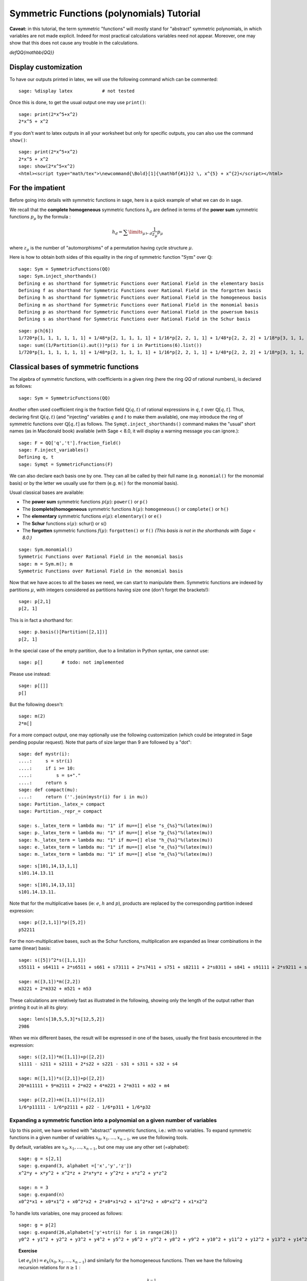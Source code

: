 .. -*- coding: utf-8 -*-
.. _tutorial-symmetric-functions:

Symmetric Functions (polynomials) Tutorial
==========================================

.. MODULEAUTHOR:: 2017 François Bergeron <bergeron.francois@uqam.ca>, Pauline Hubert <hubert.pauline@courrier.uqam.ca> and Mélodie Lapointe <lapointe.melodie@courrier.uqam.ca>; 2012 Mike Zabrocki <mike.zabrocki@gmail.com>; 2009-2012 Nicolas M. Thiery <nthiery at users.sf.net>; 2012 Anne Schilling <anne at math.ucdavis.edu>; 2009-2012 Jason Bandlow <jbandlow@gmail.com>; 2007 Mike Hansen <mhansen@gmail.com>

.. linkall

.. TODO:: Write a short "About this tutorial" section

.. TODO:: explain the following later?

**Caveat:** in this tutorial, the term symmetric "functions" will
mostly stand for "abstract" symmetric polynomials, in which variables
are not made explicit. Indeed for most practical calculations
variables need not appear. Moreover, one may show that this does not
cause any trouble in the calculations.

`\def\QQ{\mathbb{QQ}}`

Display customization
---------------------

.. TODO::

    Maybe we want to move this someone later, possibly together with
    the repr customization tweaks?

To have our outputs printed in latex, we will use the following command which can be commented::

    sage: %display latex           # not tested

Once this is done, to get the usual output one may use ``print()``::

    sage: print(2*x^5+x^2)
    2*x^5 + x^2

If you don't want to latex outputs in all your worksheet but only for specific outputs, you can also use the command ``show()``::

    sage: print(2*x^5+x^2)
    2*x^5 + x^2
    sage: show(2*x^5+x^2)
    <html><script type="math/tex">\newcommand{\Bold}[1]{\mathbf{#1}}2 \, x^{5} + x^{2}</script></html>

For the impatient
-----------------

Before going into details with symmetric functions in sage, here is a quick example of what we can do in sage.

We recall that the **complete homogeneous** symmetric functions :math:`h_d` are defined in terms of the **power sum** symmetric functions :math:`p_{\mu}` by the formula :

.. MATH:: h_d = \sum \limits_{\mu \vdash d} \dfrac{1}{z_{\mu}} p_{\mu}

where :math:`z_\mu` is the number of "automorphisms" of a permutation having cycle structure :math:`\mu`.

Here is how to obtain both sides of this equality in the ring of symmetric function ":math:`\mathrm{Sym}`" over :math:`\mathbb{Q}`::

    sage: Sym = SymmetricFunctions(QQ)
    sage: Sym.inject_shorthands()
    Defining e as shorthand for Symmetric Functions over Rational Field in the elementary basis
    Defining f as shorthand for Symmetric Functions over Rational Field in the forgotten basis
    Defining h as shorthand for Symmetric Functions over Rational Field in the homogeneous basis
    Defining m as shorthand for Symmetric Functions over Rational Field in the monomial basis
    Defining p as shorthand for Symmetric Functions over Rational Field in the powersum basis
    Defining s as shorthand for Symmetric Functions over Rational Field in the Schur basis

::

    sage: p(h[6])
    1/720*p[1, 1, 1, 1, 1, 1] + 1/48*p[2, 1, 1, 1, 1] + 1/16*p[2, 2, 1, 1] + 1/48*p[2, 2, 2] + 1/18*p[3, 1, 1, 1] + 1/6*p[3, 2, 1] + 1/18*p[3, 3] + 1/8*p[4, 1, 1] + 1/8*p[4, 2] + 1/5*p[5, 1] + 1/6*p[6]
    sage: sum((1/Partition(i).aut())*p(i) for i in Partitions(6).list())
    1/720*p[1, 1, 1, 1, 1, 1] + 1/48*p[2, 1, 1, 1, 1] + 1/16*p[2, 2, 1, 1] + 1/48*p[2, 2, 2] + 1/18*p[3, 1, 1, 1] + 1/6*p[3, 2, 1] + 1/18*p[3, 3] + 1/8*p[4, 1, 1] + 1/8*p[4, 2] + 1/5*p[5, 1] + 1/6*p[6]


Classical bases of symmetric functions
--------------------------------------

The algebra of symmetric functions, with coefficients in a given ring
(here the ring `\QQ` of rational numbers), is declared as follows::

    sage: Sym = SymmetricFunctions(QQ)

Another often used coefficient ring is the fraction field :math:`\mathbb{Q}(q,t)` of rational expressions in :math:`q`, :math:`t` over :math:`\mathbb{Q}[q,t]`. Thus, declaring first :math:`\mathbb{Q}(q,t)` (and "injecting" variables :math:`q` and :math:`t` to make them available), one may introduce the ring of symmetric functions over :math:`\mathbb{Q}[q,t]` as follows. The ``Symqt.inject_shorthands()`` command makes the "usual" short names (as in Macdonald book) available (with Sage < 8.0, it will display a warning message you can ignore.)::

    sage: F = QQ['q','t'].fraction_field()
    sage: F.inject_variables()
    Defining q, t
    sage: Symqt = SymmetricFunctions(F)

We can also declare each basis one by one. They can all be called by their full name (e.g. ``monomial()`` for the monomial basis) or by the letter we usually use for them (e.g. ``m()`` for the monomial basis).

Usual classical bases are available:

- The **power sum** symmetric functions :math:`p(\mu)`: ``power()`` or ``p()``
- The **(complete)homogeneous** symmetric functions :math:`h(\mu)`: ``homogeneous()`` or ``complete()`` or ``h()``
- The **elementary** symmetric functions :math:`e(\mu)`: ``elementary()`` or ``e()``
- The **Schur** functions :math:`s(\mu)`: schur() or s()
- The **forgotten** symmetric functions :math:`f(\mu)`: ``forgotten()`` or ``f()`` *(This basis is not in the shorthands with Sage < 8.0.)*

::

    sage: Sym.monomial()
    Symmetric Functions over Rational Field in the monomial basis
    sage: m = Sym.m(); m
    Symmetric Functions over Rational Field in the monomial basis

Now that we have acces to all the bases we need, we can start to manipulate them.
Symmetric functions are indexed by partitions :math:`\mu`, with integers considered as partitions having size one (don't forget the brackets!)::

    sage: p[2,1]
    p[2, 1]

This is in fact a shorthand for::

    sage: p.basis()[Partition([2,1])]
    p[2, 1]

In the special case of the empty partition, due to a limitation in
Python syntax, one cannot use::

        sage: p[]       # todo: not implemented

Please use instead::

        sage: p[[]]
        p[]

But the following doesn't::

    sage: m(2)
    2*m[]

For a more compact output, one may optionally use the following
customization (which could be integrated in Sage pending popular
request). Note that parts of size larger than 9 are followed by a
"dot"::

    sage: def mystr(i):
    ....:     s = str(i)
    ....:     if i >= 10:
    ....:         s = s+"."
    ....:     return s
    sage: def compact(mu):
    ....:     return (''.join(mystr(i) for i in mu))
    sage: Partition._latex_= compact
    sage: Partition._repr_= compact

    sage: s._latex_term = lambda mu: "1" if mu==[] else "s_{%s}"%(latex(mu))
    sage: p._latex_term = lambda mu: "1" if mu==[] else "p_{%s}"%(latex(mu))
    sage: h._latex_term = lambda mu: "1" if mu==[] else "h_{%s}"%(latex(mu))
    sage: e._latex_term = lambda mu: "1" if mu==[] else "e_{%s}"%(latex(mu))
    sage: m._latex_term = lambda mu: "1" if mu==[] else "m_{%s}"%(latex(mu))

::

    sage: s[101,14,13,1,1]
    s101.14.13.11

::

    sage: s[101,14,13,11]
    s101.14.13.11.


Note that for the multiplicative bases (ie: :math:`e`, :math:`h` and :math:`p`), products are replaced by the corresponding partition indexed expression::

    sage: p([2,1,1])*p([5,2])
    p52211

For the non-multiplicative bases, such as the Schur functions, multiplication are expanded as linear combinations in the same (linear) basis::

    sage: s([5])^2*s([1,1,1])
    s55111 + s64111 + 2*s6511 + s661 + s73111 + 2*s7411 + s751 + s82111 + 2*s8311 + s841 + s91111 + 2*s9211 + s931 + 2*s10.111 + s10.21 + s11.11

    sage: m([3,1])*m([2,2])
    m3221 + 2*m332 + m521 + m53

These calculations are relatively fast as illustrated in the following, showing only the length of the output rather than printing it out in all its glory::

    sage: len(s[10,5,5,3]*s[12,5,2])
    2986

When we mix different bases, the result will be expressed in one of
the bases, usually the first basis encountered in the expression::

    sage: s([2,1])*m([1,1])+p([2,2])
    s1111 - s211 + s2111 + 2*s22 + s221 - s31 + s311 + s32 + s4

    sage: m([1,1])*s([2,1])+p([2,2])
    20*m11111 + 9*m2111 + 2*m22 + 4*m221 + 2*m311 + m32 + m4

    sage: p([2,2])+m([1,1])*s([2,1])
    1/6*p11111 - 1/6*p2111 + p22 - 1/6*p311 + 1/6*p32

Expanding a symmetric function into a polynomial on a given number of variables
^^^^^^^^^^^^^^^^^^^^^^^^^^^^^^^^^^^^^^^^^^^^^^^^^^^^^^^^^^^^^^^^^^^^^^^^^^^^^^^

Up to this point, we have worked with "abstract" symmetric functions, i.e.: with no variables. To expand symmetric functions in a given number of variables :math:`x_0, x_1, \dots, x_{n-1}`, we use the following tools.

By default, variables are :math:`x_0, x_1, \dots,x_{n-1}`, but one may use any other set (=alphabet)::

    sage: g = s[2,1]
    sage: g.expand(3, alphabet =['x','y','z'])
    x^2*y + x*y^2 + x^2*z + 2*x*y*z + y^2*z + x*z^2 + y*z^2

    sage: n = 3
    sage: g.expand(n)
    x0^2*x1 + x0*x1^2 + x0^2*x2 + 2*x0*x1*x2 + x1^2*x2 + x0*x2^2 + x1*x2^2

To handle lots variables, one may proceed as follows::

    sage: g = p[2]
    sage: g.expand(26,alphabet=['y'+str(i) for i in range(26)])
    y0^2 + y1^2 + y2^2 + y3^2 + y4^2 + y5^2 + y6^2 + y7^2 + y8^2 + y9^2 + y10^2 + y11^2 + y12^2 + y13^2 + y14^2 + y15^2 + y16^2 + y17^2 + y18^2 + y19^2 + y20^2 + y21^2 + y22^2 + y23^2 + y24^2 + y25^2

.. TOPIC:: Exercise

    Let :math:`e_k(n) = e_k(x_0,x_1, \dots , x_{n-1})` and similarly for the homogeneous functions.
    Then we have the following recursion relations for :math:`n \geq 1` :

    .. MATH::

        e_k(n) = e_k(n-1) + x_ne_{k-1}(n-1), \\
        h_k(n) = h_k(n-1) + x_nh_{k-1}(n), \\
        e_k(0)=h_k(0) = \delta_{k,0},

    where :math:`\delta_{k,0}` is the Kronecker delta.

    Check these relations for :math:`k=3` and :math:`2 \leq n \leq 7`.

.. TODO::

    In this kind of instance, it's better to display something when
    there is an error rather than when everything is ok.

.. TOPIC:: Solution

    ::

        sage: k=3
        sage: R = PolynomialRing(QQ,'x',7)
        sage: R.inject_variables()
        Defining x0, x1, x2, x3, x4, x5, x6
        sage: l = list(R.gens())
        sage: for xn, n in zip(l[1:], range(2,8)) :
        ....:     f1 = e([k]).expand(n)
        ....:     g1 = h([k]).expand(n)
        ....:     f2 = e([k]).expand(n-1,l[:n-1])+xn*(e([k-1]).expand(n-1,l[:n-1]))
        ....:     g2 = h([k]).expand(n-1,l[:n-1])+xn*(h([k-1]).expand(n,l[:n]))
        ....:     if f1 == f2:
        ....:         print('n =', n,'ok for e')
        ....:     else :
        ....:         print('n =', n,'no for e')
        ....:     if g1 == g2 :
        ....:         print('n =', n,'ok for h')
        ....:     else :
        ....:         print('n =', n,'no for h')
        n = 2 ok for e
        n = 2 ok for h
        n = 3 ok for e
        n = 3 ok for h
        n = 4 ok for e
        n = 4 ok for h
        n = 5 ok for e
        n = 5 ok for h
        n = 6 ok for e
        n = 6 ok for h
        n = 7 ok for e
        n = 7 ok for h

Convert a symmetric polynomial into a symmetric function
^^^^^^^^^^^^^^^^^^^^^^^^^^^^^^^^^^^^^^^^^^^^^^^^^^^^^^^^

Conversely, a "concrete" symmetric polynomial, i.e.: explicitly expressed in the variables, maybe written as a formal symmetric function in any chosen basis.


::

    sage: pol1 = (p([2])+e([2,1])).expand(2)
    sage: print(pol1)
    x0^2*x1 + x0*x1^2 + x0^2 + x1^2


::

    sage: m.from_polynomial(pol1)
    m2 + m21


A more interesting use of this function is to convert a symmetric polynomial, written with a finite number of variables, into a symmetric function.

The ``pol`` input of the function ``from_polynomial(pol)`` is assumed to lie in a polynomial ring over the same base field as that used for the symmetric functions, which thus has to be delared beforehand.

Here, we will work with two variables (:math:`x_0` and :math:`x_1`).
We declare our polynomial and convert it into a symmetric function, for example in the monomial basis.

::

    sage: n = 3
    sage: R = PolynomialRing(QQ,'y',n)
    sage: R.inject_variables()
    Defining y0, y1, y2


Here, we will work with three variables (:math:`y_0, y_1` and :math:`y_2`).
Finally, we can declare our polynomial and convert it into a symmetric function in the monomial basis for example.


::

    sage: pol2 = y0^2*y1 + y0*y1^2 + y0^2*y2 + 2*y0*y1*y2 + y1^2*y2 + y0*y2^2 + y1*y2^2
    sage: m.from_polynomial(pol2)
    2*m111 + m21


In the preceeding example, the base ring of polynomials is the same as the base ring of symmetric polynomials considered, as checked by the following.

::

    sage: print(s.base_ring())
    Rational Field
    sage: print(pol2.base_ring())
    Rational Field



Thus a concrete symmetric polynomial over :math:`\mathbb{Q}(q,t)` may be transformed into an abstract symmetric function in any basis.

::

    sage: Symqt.inject_shorthands()
    Defining e as shorthand for Symmetric Functions over Fraction Field of Multivariate Polynomial Ring in q, t over Rational Field in the elementary basis
    Defining f as shorthand for Symmetric Functions over Fraction Field of Multivariate Polynomial Ring in q, t over Rational Field in the forgotten basis
    Defining h as shorthand for Symmetric Functions over Fraction Field of Multivariate Polynomial Ring in q, t over Rational Field in the homogeneous basis
    Defining m as shorthand for Symmetric Functions over Fraction Field of Multivariate Polynomial Ring in q, t over Rational Field in the monomial basis
    Defining p as shorthand for Symmetric Functions over Fraction Field of Multivariate Polynomial Ring in q, t over Rational Field in the powersum basis
    Defining s as shorthand for Symmetric Functions over Fraction Field of Multivariate Polynomial Ring in q, t over Rational Field in the Schur basis
    sage: R = PolynomialRing(QQ['q','t'],'y',3)
    sage: R.inject_variables()
    Defining y0, y1, y2
    sage: pol2 = 1+(y0*y1+y0*y2+y1*y2)*(q+t)+(y0*y1*y2)*(q*t)
    sage: s.from_polynomial(pol2)
    s + (q+t)*s11 + q*t*s111



Changes of bases
^^^^^^^^^^^^^^^^

Many calculations on symmetric functions involve a change of (linear) basis.

For example, here we compute :math:`p_{22}+m_{11}s_{21}` in the elementary basis.


::

    sage: e(p([2,2])+m([1,1])*s([2,1]))
    e1111 - 4*e211 + 4*e22 + e221 - e32


.. TOPIC:: Exercise

 *Print all the Schur functions on partitions of size 5 and convert them into the elementary basis.*

.. TOPIC:: Solution

::

    sage: for mu in Partitions(5):
    ....:     print(s(mu))
    ....:     print(e(s(mu)))
    s5
    e11111 - 4*e2111 + 3*e221 + 3*e311 - 2*e32 - 2*e41 + e5
    s41
    e2111 - 2*e221 - e311 + 2*e32 + e41 - e5
    s32
    e221 - e311 - e32 + e41
    s311
    e311 - e32 - e41 + e5
    s221
    e32 - e41
    s2111
    e41 - e5
    s11111
    e5



.. TOPIC:: Exercise

 *Compute the sum of the homogeneous functions on partitions of size 4 in the power sum basis.*

.. TOPIC:: Solution

::

    sage: p(sum(h(mu) for mu in Partitions(4)))
    47/24*p1111 + 7/4*p211 + 3/8*p22 + 2/3*p31 + 1/4*p4


.. TOPIC:: Exercise

 *It is well konwn that  :math:`h_n(X) = \sum \limits_{\mu \vdash n} \dfrac{p_{\mu}(x)}{z_{\mu}}`. Verify this result for  :math:`n \in \{1,2,3,4\}`*

 *Note that there exists a function ``zee()`` which takes a partition  :math:`\mu` and gives back the value of  :math:`z_{\mu}`. To use this function, you should import it from* ``sage.combinat.sf.sfa``.


::

    sage: from sage.combinat.sf.sfa import *
    sage: zee([4,4,2,1])
    64

.. TOPIC:: Solution

::

    sage: for n in range (1,5) :
    ....:     print(p(h([n])))
    ....:     print(sum(p(mu)/zee(mu) for mu in Partitions(n)))
    p1
    p1
    1/2*p11 + 1/2*p2
    1/2*p11 + 1/2*p2
    1/6*p111 + 1/2*p21 + 1/3*p3
    1/6*p111 + 1/2*p21 + 1/3*p3
    1/24*p1111 + 1/4*p211 + 1/8*p22 + 1/3*p31 + 1/4*p4
    1/24*p1111 + 1/4*p211 + 1/8*p22 + 1/3*p31 + 1/4*p4


 *Note that there also exists a function ``aut()`` which is the same as ``zee()`` but doesn't have to be imported.*


We can see that the terms of a calculation are always given in a precise order on the partitions. This order can be changed.

First, the function  ``get_print_style()``  applied to a basis gives us the order used on the partitions for this basis. Then, with  ``set_print_style()``  we can set another printing order. The possible orders are :

-  ``lex``   : lexicographic order.
-  ``length``   : by length of the partitions, and for partitions of same length by lexicographic order.
-  ``maximal_part`` :  by the value of the biggest part of the partition.

::

    sage: s.get_print_style()
    'lex'


::

    sage: s.set_print_style('lex')
    sage: s(p[4,1,1])
    -s111111 - s21111 + s2211 + s222 - s33 - s42 + s51 + s6


::

    sage: s.set_print_style('length')
    sage: s(p[4,1,1])
    s6 - s33 - s42 + s51 + s222 + s2211 - s21111 - s111111


::

    sage: s.get_print_style()
    'length'


::

    sage: s.set_print_style('maximal_part')
    sage: s(p[4,1,1])
    -s111111 + s222 - s21111 + s2211 - s33 - s42 + s51 + s6


More basic commands on symmetric functions
------------------------------------------

The function ``coefficient()`` returns the coefficient associated to a given partition.

::

    sage: f = s[5,2,2,1]
    sage: e(f)
    e43111 - 2*e4321 + e433 - e4411 + e442 - e52111 + 2*e5221 - e532 + e541 + e6211 - e622 - e64 - e721 + e82


::

    sage: e(f).coefficient([4,3,2,1])
    -2


The function ``degree()`` gives the degree of a symmetric function.

::

    sage: f.degree()
    10


Finally, the function ``support()`` returns the list of partitions that appear in a given symmetric function. The result will depend on the basis of the function. In the following example, we also use the function ``sorted()`` to get an ordered list.

::

    sage: print(f.support())
    [5221]


::

    sage: print(sorted(h(f).support()))
    [5221, 5311, 532, 541, 6211, 631, 64, 7111, 721, 811, 82]




Other well-known bases
----------------------

Other important bases are implemented in SAGE.

- The forgotten symmetric functions
- The Hall-littlewood basis
- The Jack basis
- The orthogonal basis
- The symplectic basis
- The Witt basis
- The zonal basis

The well known Macdonald symmetric functions are also implemented in sage. For more details, you can consult the following sage reference :
http://doc.sagemath.org/html/en/reference/combinat/sage/combinat/sf/macdonald.html

Here are some examples involving the "combinatorial" Macdonald symmetric functions. These are eigenfunctions of the operator :math:`\nabla`. (See below for more informations about :math:`\nabla`.)

::

    sage: Symqt = SymmetricFunctions(FractionField(QQ['q','t']))
    sage: Symqt.inject_shorthands()
    Defining e as shorthand for Symmetric Functions over Fraction Field of Multivariate Polynomial Ring in q, t over Rational Field in the elementary basis
    Defining f as shorthand for Symmetric Functions over Fraction Field of Multivariate Polynomial Ring in q, t over Rational Field in the forgotten basis
    Defining h as shorthand for Symmetric Functions over Fraction Field of Multivariate Polynomial Ring in q, t over Rational Field in the homogeneous basis
    Defining m as shorthand for Symmetric Functions over Fraction Field of Multivariate Polynomial Ring in q, t over Rational Field in the monomial basis
    Defining p as shorthand for Symmetric Functions over Fraction Field of Multivariate Polynomial Ring in q, t over Rational Field in the powersum basis
    Defining s as shorthand for Symmetric Functions over Fraction Field of Multivariate Polynomial Ring in q, t over Rational Field in the Schur basis
    sage: H = Symqt.macdonald().Ht()
    sage: H.print_options(prefix="H")


::

    sage: s(H([2,1]))
    q*t*s111 + (q+t)*s21 + s3


::

    sage: H(s[2,1])
    ((-q)/(-q*t^2+t^3+q^2-q*t))*McdHt111 + ((q^2+q*t+t^2)/(-q^2*t^2+q^3+t^3-q*t))*McdHt21 + (t/(-q^3+q^2*t+q*t-t^2))*McdHt3


::

    sage: [H(mu).nabla() for mu in Partitions(4)]
    [q^6*McdHt4, q^3*t*McdHt31, q^2*t^2*McdHt22, q*t^3*McdHt211, t^6*McdHt1111]



Scalar Products
---------------

The Hall scalar product is the standard scalar product on the algebra of symmetric functions. It makes the Schur functions into an orthonormal basis. The value of the scalar product between :math:`p_{\mu}` and :math:`p_{\lambda}` is given by :math:`z_{\mu}` if :math:`\mu = \lambda` or zero otherwise.

Thus, we get

::

        sage: p([2,2,1]).scalar(p([2,2,1]))
        8


One may specify an optional argument which is a function on partitions giving the value for the scalar product between :math:`p_{\mu}` and :math:`p_{\mu}`. Power sums remain orthogonal for the resulting scalar product. By default, this value is :math:`z_{\mu}`, but other interesting cases include:

.. MATH:: \langle p_{\mu},p_{\mu}\rangle_{q,t} = z_\mu\,\prod_i\frac{1-q^{\mu_i}}{1-t^{\mu_i}}.

This is already refined as ``scalar_qt()``.

::

    sage: factor(p([2,2,1]).scalar_qt(p[2,2,1]))
    (8) * (t - 1)^-3 * (t + 1)^-2 * (q + 1)^2 * (q - 1)^3



Some interesting operators on symmetric functions
-------------------------------------------------

Operators on symmetric functions may be found in SAGE. Among these, the **nabla operator** is characterized as having the combinatorial Macdonald symmetric functions :math:`H_{\mu}=H_{\mu}(\mathbf{x};q,t)` as eigenfunctions:

.. MATH:: \nabla H_{\mu} = t^{n(\mu)} q^{n(\mu')} H_{\mu},

where :math:`\mu` is a partition, :math:`\mu'` its conjugate, and :math:`n(\mu)` is set to be equal to :math:`\sum_i (i-1)\mu_i`.
This operator :math:`\nabla` is thus defined over symmetric functions with coefficients in the fraction field :math:`\mathbb{Q}[q,t]`, as is declared above.

It has been shown by Haiman that :math:`\nabla(e_n)` is the Frobenius transform of the bigraded character of the :math:`\mathbb{S}_n`-module of diagonal harmonic polynomials. Recall that the Frobernius transform encodes irreducible as Schur functions.

::

    sage: s(e[3].nabla())
    (q^3+q^2*t+q*t^2+t^3+q*t)*s111 + (q^2+q*t+t^2+q+t)*s21 + s3


The global dimension of this module is :math:`(n+1)^{n-1}`, and the dimension of its alternating component (see exercise below) is the Catalan number :math:`C_n=\frac{1}{n+1}\binom{2n}{n}`. And there are many other interesting properties of the bigraded version.

::

    sage: Hilb_qt=s(e[3].nabla()).scalar(p[1]^3); Hilb_qt
    q^3 + q^2*t + q*t^2 + t^3 + 2*q^2 + 3*q*t + 2*t^2 + 2*q + 2*t + 1


::

    sage: Hilb_qt.substitute({q:1,t:1})
    16


There are also interesting conjectures on the effect of :math:`\nabla` on Schur functions.

::

    sage: (-s([2,2,1])).nabla()
    (q^6*t^3+q^5*t^4+q^4*t^5+q^3*t^6)*s11111 + (q^5*t^2+2*q^4*t^3+2*q^3*t^4+q^2*t^5)*s221 + (q^6*t^2+2*q^5*t^3+2*q^4*t^4+2*q^3*t^5+q^2*t^6+q^4*t^3+q^3*t^4)*s2111 + (q^4*t^2+q^3*t^3+q^2*t^4)*s32 + (q^5*t^2+q^4*t^3+q^3*t^4+q^2*t^5+q^4*t^2+2*q^3*t^3+q^2*t^4)*s311 + (q^3*t^2+q^2*t^3)*s41


.. TOPIC:: Exercise

 We have the following relation between :math:`\nabla (e_n)` and the q,t-Catalan numbers :

 .. MATH:: C_n(q,t) = \langle \nabla e_n , e_n \rangle.

 *Check this relation for :math:`1 \leq n \leq 5`*

 *Note that the n-th q,t-Catalan number can be computed by using the command ``qt_catalan_number(n)`` which has to be imported from* ``sage.combinat.q_analogues`` if it hasn't already been done.*

::

    sage: from sage.combinat.q_analogues import *
    sage: n=5
    sage: qt_catalan_number(n)
    q^10 + q^9*t + q^8*t^2 + q^7*t^3 + q^6*t^4 + q^5*t^5 + q^4*t^6 + q^3*t^7 + q^2*t^8 + q*t^9 + t^10 + q^8*t + q^7*t^2 + q^6*t^3 + q^5*t^4 + q^4*t^5 + q^3*t^6 + q^2*t^7 + q*t^8 + q^7*t + 2*q^6*t^2 + 2*q^5*t^3 + 2*q^4*t^4 + 2*q^3*t^5 + 2*q^2*t^6 + q*t^7 + q^6*t + q^5*t^2 + 2*q^4*t^3 + 2*q^3*t^4 + q^2*t^5 + q*t^6 + q^4*t^2 + q^3*t^3 + q^2*t^4

.. TOPIC:: Solution

::

    sage: for n in range (1,6) :
    ....:     print(e([n]).nabla().scalar(e([n])) == qt_catalan_number(n))
    True
    True
    True
    True
    True


Plethysm
--------

As its name strongly suggests, the ``plethysm()`` function computes the **plethysm** :math:`f\circ g`, of two symmetric functions :math:`f` and :math:`g`. Recall that this is the operation characterized by the properties
- :math:`(f_1+f_2)\circ g =(f_1\circ g)+(f_2\circ g)`,
- :math:`(f_1\cdot f_2)\circ g =(f_1\circ g)\cdot (f_2\circ g)`,
- :math:`p_k\circ(g_1+g_2) =(p_k\circ g_1)+(p_k\circ g_2)`,
- :math:`p_k\circ (g_1\cdot g_2) =(p_k\circ g_1)+(p_k\circ g_2)`,
- :math:`p_k\circ p_n =p_{kn}`,
- :math:`p_k\circ x =x^k`, if :math:`x` is a **variable**
- :math:`p_k\circ c =c`, if :math:`c` is a **constant**

One may specify a list of SAGE-variables to be treated as **variables** in a plethysm, using the option ``include=[x1,x2,...,xk]``, and/or a list of SAGE-variables to be considered as **constants**, using the option ``exclude=[c1,c2,...,ck]``. Here are some examples.

::

    sage: p([3,2]).plethysm(h([3,1]))
    1/36*p33332222 + 1/12*p4333322 + 1/12*p6332222 + 1/18*p633332 + 1/4*p643322 + 1/6*p66332 + 1/18*p932222 + 1/6*p94322 + 1/9*p9632


::

    sage: g = p([1]) + t*s([2,1])
    sage: print(p([2]).plethysm(g,include=[t]))
    p2 + 1/3*t^2*p222 + (-1/3*t^2)*p6
    sage: print(p([2]).plethysm(g,exclude=[t]))
    p2 + 1/3*t*p222 + (-1/3*t)*p6


It is costumary to also write :math:`f[g]` for :math:`f\circ g` in mathematical texts, but SAGE uses the shorthand notation :math:`f(g)` for better compatibility with python. For instance, the plethysm :math:`s_4\circ s_2`, may also be computed as

::

    sage: s[4](s[2])
    s2222 + s422 + s44 + s62 + s8


To have nice expressions for plethystic substitutions, one may set aliases for the  symmetric function on the empty partition (i.e. :math:`s_0, m_0, \dots`, all equal to the constant 1), and the symmetric function (unique up to a scalar) of degree 1.

::

    sage: One = s([])
    sage: X = s[1]
    

::

    sage: s[3](s[4](One*(1+q)))
    (q^12+q^11+2*q^10+3*q^9+4*q^8+4*q^7+5*q^6+4*q^5+4*q^4+3*q^3+2*q^2+q+1)*s


One should compare this with

::

    sage: q_binomial(7,3)
    q^12 + q^11 + 2*q^10 + 3*q^9 + 4*q^8 + 4*q^7 + 5*q^6 + 4*q^5 + 4*q^4 + 3*q^3 + 2*q^2 + q + 1


::

    sage: s[4](X*(1+q))
    q^2*s22 + (q^3+q^2+q)*s31 + (q^4+q^3+q^2+q+1)*s4


::

    sage: s[4](X/(1-q)).map_coefficients(factor)
    ((q-1)^-4*(q+1)^-2*q^6*(q^2+1)^-1*(q^2+q+1)^-1)*s1111 + ((q-1)^-4*(q+1)^-2*q^2*(q^2+q+1)^-1)*s22 + ((q-1)^-4*(q+1)^-2*q^3*(q^2+1)^-1)*s211 + ((q-1)^-4*(q+1)^-2*q*(q^2+1)^-1)*s31 + ((q-1)^-4*(q+1)^-2*(q^2+1)^-1*(q^2+q+1)^-1)*s4

::

    sage: s[3](s[4])-s[2](s[6])
    s444 + s642 + s741 + s822 + s93


Suggests that we have the following positive coefficient polynomial

::

    sage: q_binomial(7,3)-q_binomial(8,2)
    q^9 + q^8 + q^7 + q^6 + q^5 + q^4 + q^3


Schur Positivity
----------------

When computing with symmetric functions, one often wants to check a given symmetric function is Schur positive or not. In our current setup, this means that coefficients polynomials in :math:`\mathbb{N}[q,t]`. The following function returns ``True`` if the given symmetric function is Schur positive and ``False`` if not.

::

    sage: f = s([4,1])+s([3,2])
    sage: print(f.is_schur_positive())
    True
    sage: g = s([4,1])-s([3,2])
    sage: print(g.is_schur_positive())
    False


For example, we can verify the well-known Schur positivity of product of Schur functions.

::

    sage: for mu in Partitions(2) :
    ....:     for nu in Partitions(3) :
    ....:         if (s(mu)*s(nu)).is_schur_positive() :
    ....:             print('The product of ', s(mu),' and ',s(nu),' is Schur positive.')
    ....:         else :
    ....:             print('The product of ', s(mu),' and ',s(nu),'is not Schur positive.')
    The product of s2 and s3 is Schur positive.
    The product of s2 and s21 is Schur positive.
    The product of s2 and s111 is Schur positive.
    The product of s11 and s3 is Schur positive.
    The product of s11 and s21 is Schur positive.
    The product of s11 and s111 is Schur positive.



.. TOPIC:: Exercise

 *Its representation theoretic signification implies that :math:`\nabla (e_n)` is Schur positive. Verify this for :math:`1 \leq n \leq 6`.*

.. TOPIC:: Solution

::

    sage: e = Symqt.e()
    sage: for n in range(1,7) :
    ....:     print(e([n]).nabla().is_schur_positive())
    True
    True
    True
    True
    True
    True


Schur positivity is a rare phenomena in general, but symmetric functions that come from representation theory are Schur positive. One can show that the probability that a degree :math:`n` monomial positive is Schur positive is equal to

.. MATH:: \prod_{\mu\vdash n}\frac{1}{k_\mu},\qquad {\rm where}\qquad k_\mu:=\sum_{\nu\vdash n} K_{\mu,\nu},

with :math:`K_{\mu,\nu}` the **Kostka numbers**. Recall that these occur in the expansion of the Schur functions in terms of the monomial functions:

.. MATH:: s_\mu=\sum_\nu K_{\mu,\nu}\, m_\nu.

For instance, we have

::

    sage: m(s[3,2])
    5*m11111 + 3*m2111 + 2*m221 + m311 + m32


hence defining

::

    sage: def K(mu,nu):
    ....:     return s(mu).scalar(h(nu))



so that the above expression is indeed seen to be

::

    sage: add(K([3,2],nu)*m(nu) for nu in Partitions(5))
    5*m11111 + 3*m2111 + 2*m221 + m311 + m32


Now, we set

::

    sage: def k(mu):
    ....:     n=add(j for j in mu)
    ....:     return add(K(mu,nu) for nu in Partitions(n))


so that the above probability is calculated by the function

::

    sage: def prob_Schur_positive(n): return 1/mul(k(mu) for mu in Partitions(n))


One can then illustrate how very rare Schur-positivity is, as a function of the degree:

::

    sage: [prob_Schur_positive(n) for n in range(1,8)]
    [1, 1/2, 1/9, 1/560, 1/480480, 1/1027458432000, 1/2465474364698304960000]



The first part of this tutorial was meant to present general use of symmetric functions in Sage. 
Here are now more specific applications. 


Sage knows certain categorical information about this algebra.

::

	sage: Sym.category()
	Join of Category of hopf algebras over Rational Field
		and Category of graded algebras over Rational Field
		and Category of monoids with realizations
		and Category of coalgebras over Rational Field with realizations


Let us explore the other operations of :math:`p`. We can ask for the mathematical properties of :math:`p`.

::

    sage: p.categories()
    [Category of graded bases of Symmetric Functions over Fraction Field of Multivariate Polynomial Ring in q, t over Rational Field,
    Category of filtered bases of Symmetric Functions over Fraction Field of Multivariate Polynomial Ring in q, t over Rational Field,
    Category of bases of Symmetric Functions over Fraction Field of Multivariate Polynomial Ring in q, t over Rational Field,
    Category of graded hopf algebras with basis over Fraction Field of Multivariate Polynomial Ring in q, t over Rational Field,
    Category of hopf algebras with basis over Fraction Field of Multivariate Polynomial Ring in q, t over Rational Field,
    Category of realizations of hopf algebras over Fraction Field of Multivariate Polynomial Ring in q, t over Rational Field,
    Category of hopf algebras over Fraction Field of Multivariate Polynomial Ring in q, t over Rational Field,
    Category of graded algebras with basis over Fraction Field of Multivariate Polynomial Ring in q, t over Rational Field,
    Category of filtered algebras with basis over Fraction Field of Multivariate Polynomial Ring in q, t over Rational Field,
    Category of bialgebras with basis over Fraction Field of Multivariate Polynomial Ring in q, t over Rational Field,
    Category of algebras with basis over Fraction Field of Multivariate Polynomial Ring in q, t over Rational Field,
    Category of graded algebras over Fraction Field of Multivariate Polynomial Ring in q, t over Rational Field,
    Category of commutative algebras over Fraction Field of Multivariate Polynomial Ring in q, t over Rational Field,
    Category of filtered algebras over Fraction Field of Multivariate Polynomial Ring in q, t over Rational Field,
    Category of bialgebras over Fraction Field of Multivariate Polynomial Ring in q, t over Rational Field,
    Category of algebras over Fraction Field of Multivariate Polynomial Ring in q, t over Rational Field,
    Category of commutative rings,
    Category of rings,
    Category of associative algebras over Fraction Field of Multivariate Polynomial Ring in q, t over Rational Field,
    Category of rngs,
    Category of semirings,
    Category of associative additive commutative additive associative additive unital distributive magmas and additive magmas,
    Category of unital algebras with basis over Fraction Field of Multivariate Polynomial Ring in q, t over Rational Field,
    Category of magmatic algebras with basis over Fraction Field of Multivariate Polynomial Ring in q, t over Rational Field,
    Category of unital algebras over Fraction Field of Multivariate Polynomial Ring in q, t over Rational Field,
    Category of magmatic algebras over Fraction Field of Multivariate Polynomial Ring in q, t over Rational Field,
    Category of additive commutative additive associative additive unital distributive magmas and additive magmas,
    Category of additive commutative additive associative distributive magmas and additive magmas,
    Category of additive associative distributive magmas and additive magmas,
    Category of distributive magmas and additive magmas,
    Category of magmas and additive magmas,
    Category of commutative monoids,
    Category of monoids,
    Category of semigroups,
    Category of realizations of unital magmas,
    Category of realizations of magmas,
    Category of commutative magmas,
    Category of unital magmas,
    Category of magmas,
    Category of graded modules with basis over Fraction Field of Multivariate Polynomial Ring in q, t over Rational Field,
    Category of filtered modules with basis over Fraction Field of Multivariate Polynomial Ring in q, t over Rational Field,
    Category of coalgebras with basis over Fraction Field of Multivariate Polynomial Ring in q, t over Rational Field,
    Category of vector spaces with basis over Fraction Field of Multivariate Polynomial Ring in q, t over Rational Field,
    Category of modules with basis over Fraction Field of Multivariate Polynomial Ring in q, t over Rational Field,
    Category of graded modules over Fraction Field of Multivariate Polynomial Ring in q, t over Rational Field,
    Category of realizations of coalgebras over Fraction Field of Multivariate Polynomial Ring in q, t over Rational Field,
    Category of filtered modules over Fraction Field of Multivariate Polynomial Ring in q, t over Rational Field,
    Category of coalgebras over Fraction Field of Multivariate Polynomial Ring in q, t over Rational Field,
    Category of vector spaces over Fraction Field of Multivariate Polynomial Ring in q, t over Rational Field,
    Category of modules over Fraction Field of Multivariate Polynomial Ring in q, t over Rational Field,
    Category of bimodules over Fraction Field of Multivariate Polynomial Ring in q, t over Rational Field on the left and Fraction Field of Multivariate Polynomial Ring in q, t over Rational Field on the right,
    Category of right modules over Fraction Field of Multivariate Polynomial Ring in q, t over Rational Field,
    Category of left modules over Fraction Field of Multivariate Polynomial Ring in q, t over Rational Field,
    Category of commutative additive groups,
    Category of additive groups,
    Category of additive inverse additive unital additive magmas,
    Category of commutative additive monoids,
    Category of additive monoids,
    Category of additive unital additive magmas,
    Category of commutative additive semigroups,
    Category of additive commutative additive magmas,
    Category of additive semigroups,
    Category of additive magmas,
    Category of realizations of Symmetric Functions over Fraction Field of Multivariate Polynomial Ring in q, t over Rational Field,
    Category of realizations of sets,
    Category of sets,
    Category of sets with partial maps,
    Category of objects]

To start with, :math:`p` is a graded algebra, the grading being induced by the size of the partitions. Due to this, the one is the basis element indexed by the empty partition::

    sage: p.one()
    p


Note also that it is a good idea to use::

    sage: s.one()
    s
    sage: s.zero()
    0


instead of :math:`s(1)` and :math:`s(0)` within programs where speed is important, in order to prevent unnecessary coercions.

Hopf structure and important identities
---------------------------------------


Many important identities between symmetric functions can be linked to "the" Hopf algebra structure on the ring of symmetric function. In part, this means that we have a **coproduct** on symmetric functions that may be described in either of the two forms:

.. MATH::
    \Delta(g) = \sum_{k+j=n}\sum_{\mu\vdash k,\ \nu\vdash j} a_{\mu,\nu}\, s_\mu\otimes s_\nu

.. MATH::
    g(\mathbf{x}+\mathbf{y})= \sum_{k+j=n}\sum_{\mu\vdash k,\ \nu\vdash j} a_{\mu,\nu}\, s_\mu(\mathbf{x}) s_\nu(\mathbf{y})

For instance, we have

::

    sage: s[3,2,1].coproduct()
    s # s321 + s1 # s221 + s1 # s311 + s1 # s32 + s11 # s211 + s11 # s22 + s11 # s31 + s111 # s21 + s2 # s211 + s2 # s22 + s2 # s31 + s21 # s111 + 2*s21 # s21 + s21 # s3 + s211 # s11 + s211 # s2 + s22 # s11 + s22 # s2 + s221 # s1 + s3 # s21 + s31 # s11 + s31 # s2 + s311 # s1 + s32 # s1 + s321 # s


**Skew Schur fonctions** arise when one considers the effect of coproduct on Schur functions themselves

.. MATH:: \Delta(s_\lambda) = \sum_{\mu\subseteq \lambda} s_{\lambda/\mu}\otimes s_\mu.

Skew Schur functions are also implemented in SAGE. For instance, we have the skew Schur :math:`s_{321/2}`.

::

    sage: s[3,2,1].skew_by(s[2])
    s211 + s22 + s31


Thus we get the same result as above.

::

    sage: add(tensor([s[3,2,1].skew_by(s(mu)),s(mu)]) for k in range(7) for mu in Partitions(k))
    s # s321 + s1 # s221 + s1 # s311 + s1 # s32 + s11 # s211 + s11 # s22 + s11 # s31 + s111 # s21 + s2 # s211 + s2 # s22 + s2 # s31 + s21 # s111 + 2*s21 # s21 + s21 # s3 + s211 # s11 + s211 # s2 + s22 # s11 + s22 # s2 + s221 # s1 + s3 # s21 + s31 # s11 + s31 # s2 + s311 # s1 + s32 # s1 + s321 # s


In particular, we get

.. MATH:: \Delta(h_n) = \sum_{k+j=n} h_k\otimes h_j.

::

    sage: h[4].coproduct()
    h # h4 + h1 # h3 + h2 # h2 + h3 # h1 + h4 # h


Cauchy kernel formula
---------------------

The Cauchy kernel is the expression

.. MATH:: \sum_{n\geq 0} h_n(\mathbf{x}\mathbf{y})=\prod_{i,j}\frac{1}{1-x_iy_j}
written here using plethystic notation. Its degree :math:`n` homogeneous component plays a crucial role in the description of "dual bases" with respect to the scalar product. We have

.. MATH:: h_n(\mathbf{x}\mathbf{y})=\sum_{\mu\vdash n} F_\mu\otimes G_\mu
    \qquad {\rm iff}\qquad
    \langle F_\mu,G_\lambda\rangle=\delta_{\mu\lambda}, \qquad
    (\delta_{\mu \lambda}:\ \hbox{Kronecker "delta"})`

where one "thinks" :math:`\mathbf{x}=s_1\otimes \mathbb{1}` and :math:`\mathbf{y}= \mathbb{1}\otimes s_1`. One says that :math:`\{F_\mu\}_\mu` and :math:`\{G_\lambda\}_\lambda` are **dual bases**. Schur functions are self dual, the dual of the :math:`h_{\mu}` are the :math:`m_\mu`, that of the :math:`p_\mu` are the :math:`p_{\mu}/z_{\mu}`. The "forgotten" symmetric function :math:`f_{\mu}` appear as the dual of the :math:`e_{\mu}`.

::

    sage: h4xy=add(tensor([s(mu),s(mu)]) for mu in Partitions(4)); h4xy
    s1111 # s1111 + s211 # s211 + s22 # s22 + s31 # s31 + s4 # s4 


::

    sage: tensor([h,m])(h4xy)
    h1111 # m1111 + h211 # m211 + h22 # m22 + h31 # m31 + h4 # m4


::

    sage: f = Symqt.f()
    sage: tensor([e,f])(h4xy)
    e1111 # f1111 + e211 # f211 + e22 # f22 + e31 # f31 + e4 # f4


::

    sage: tensor([p,p])(h4xy)
    1/24*p1111 # p1111 + 1/4*p211 # p211 + 1/8*p22 # p22 + 1/3*p31 # p31 + 1/4*p4 # p4


The coproduct, being cocommutative on the generators, is cocommutative everywhere::

    sage: p[2, 1].coproduct()
    p # p21 + p1 # p2 + p2 # p1 + p21 # p

This coproduct, along with the counit which sends every symmetric function
to its 0-th homogeneous component, makes the ring of symmetric functions
into a graded connected bialgebra. It is known that every graded connected
bialgebra has an antipode. For the ring of symmetric functions, the antipode
can be characterized explicitly: The antipode is an anti-algebra morphism
(thus an algebra morphism, since our algebra is commutative) which sends
:math:`p_{\lambda}` to :math:`(-1)^{\mathrm{length}(\lambda)} p_{\lambda}` for every
partition :math:`\lambda`. Thus, in particular, it sends the generators on the
:math:`p` basis to their opposites::

    sage: p[3].antipode()
    -p3
    sage: p[3,2,1].antipode()
    -p321

The graded connected bialgebra of symmetric functions over a :math:`\mathbb{Q}`-algebra
has a rather simply-understood structure: It is (isomorphic to) the
symmetric algebra of its space of primitives (which is spanned by the
power-sum symmetric functions).

Here are further examples::

    sage: f = s[2]^2
    sage: f.antipode()
    s1111 + s211 + s22
    sage: f.coproduct()
    s # s22 + s # s31 + s # s4 + 2*s1 # s21 + 2*s1 # s3 + s11 # s11 + s11 # s2 + s2 # s11 + 3*s2 # s2 + 2*s21 # s1 + s22 # s + 2*s3 # s1 + s31 # s + s4 # s
    sage: f.coproduct().apply_multilinear_morphism( lambda x,y: x*y.antipode() )
    0

Representation theory of the symmetric group
--------------------------------------------

The Schur functions `s_\lambda` can also be interpreted as irreducible characters of the symmetric group :math:`S_n`, where :math:`n` is the size of the partition :math:`\lambda`. Since the Schur functions of degree :math:`n` form a basis of the symmetric functions of degree `n`, it follows that an arbitrary symmetric function (homogeneous of degree `n`) may be interpreted as a function on the symmetric group. In this interpretation the power sum symmetric function :math:`p_\lambda` is the characteristic function of the conjugacy class with shape :math:`\lambda`, multiplied by the order of the centralizer of an element. Hence the irreducible characters can be computed as follows.

::

    sage: Sym = SymmetricFunctions(QQ)
    sage: s = Sym.schur()
    sage: p = Sym.power()
    sage: P = Partitions(5).list()
    sage: P = [P[i] for i in range(len(P)-1,-1,-1)]
    sage: M = matrix([[s[P[i]].scalar(p[P[j]]) for j in range(len(P))] for i in range(len(P))])
    sage: M
    [ 1 -1  1  1 -1 -1  1]
    [ 4 -2  0  1  1  0 -1]
    [ 5 -1  1 -1 -1  1  0]
    [ 6  0 -2  0  0  0  1]
    [ 5  1  1 -1  1 -1  0]
    [ 4  2  0  1 -1  0 -1]
    [ 1  1  1  1  1  1  1]

.. end of output

We can indeed check that this agrees with the character table of :math:`S_5`.

::

    sage: SymmetricGroup(5).character_table() == M
    True

.. end of output

In this interpretation of symmetric functions as characters on the symmetric group, the multiplication and comultiplication are interpreted as induction (from :math:`S_n\times S_m` to :math:`S_{n+m}`) and restriction, respectively. The Schur functions can also be interpreted as characters of :math:`GL_n`.

The omega involution
--------------------

The :math:`\omega` involution is the linear extension of the map which sends :math:`e_\lambda` to :math:`h_{\lambda}`.

:: 

	sage: f = s[2]^2; f
	s[2, 2] + s[3, 1] + s[4]
    sage: h(f)
    h22
    sage: e(f.omega())
    e22

.. end of output


The Kronecker product
---------------------

As in the section on the **Representation theory of the symmetric group**, a symmetric function may be considered as a class function on the symmetric group where the elements :math:`p_\mu/z_\mu` are the indicators of a permutation having cycle structure :math:`\mu`.  The Kronecker product of two symmetric functions corresponds to the pointwise product of these class functions.

Since the Schur functions are the irreducible characters
of the symmetric group under this identification, the Kronecker
product of two Schur functions corresponds to the internal
tensor product of two irreducible symmetric group representations.

Under this identification, the Kronecker
product of :math:`p_\mu/z_\mu` and :math:`p_\nu/z_\nu` is :math:`p_\mu/z_\mu`
if :math:`\mu=\nu`, and the result is equal to :math:`0` otherwise.

``internal_product``, ``kronecker_product``, ``inner_tensor`` and
``itensor`` are different names for the same function.

::

    sage: f.kronecker_product(f)
    s1111 + 4*s22 + 3*s211 + 5*s31 + 3*s4

.. end of output


Inner plethysm
--------------

The operation of inner plethysm ``f.inner_plethysm(g)`` models the
composition of the `S_n` representation represented by :math:`g` with the
:math:`GL_m` representation whose character is :math:`f`.  See the documentation of
``inner_plethysm``, for more information.

::

    sage: s = SymmetricFunctions(QQ).schur()
    sage: f = s[2]^2
    sage: f.inner_plethysm(s[2])
    s2

.. end of output

:math:`k`-Schur functions
-------------------------

The :math:`k`-Schur functions live in the :math:`k`-bounded subspace of the ring of
symmetric functions. It is possible to compute in the :math:`k`-bounded subspace
directly::

    sage: Sym = SymmetricFunctions(QQ)
    sage: ks = Sym.kschur(3,1)
    sage: f = ks[2,1]*ks[2,1]; f
    ks3[2, 2, 1, 1] + ks3[2, 2, 2] + ks3[3, 1, 1, 1]

or to lift to the ring of symmetric functions::

    sage: f.lift()
    s2211 + s222 + s3111 + 2*s321 + s33 + s411 + s42

However, it is not always possible to convert a symmetric function to the :math:`k`-bounded subspace::

    sage: s = Sym.schur()
    sage: ks(s[2,1,1])  # not tested

The :math:`k`-Schur functions are more generally defined with a parameter :math:`t` and they are
a basis of the subspace spanned by the Hall-Littlewood :math:`Qp` symmetric functions
indexed by partitions whose first part is less than or equal to :math:`k`::

    sage: Sym = SymmetricFunctions(QQ['t'].fraction_field())
    sage: SymS3 = Sym.kBoundedSubspace(3) # default t='t'
    sage: ks = SymS3.kschur()
    sage: Qp = Sym.hall_littlewood().Qp()
    sage: ks(Qp[2,1,1,1])
    ks3[2, 1, 1, 1] + (t^2+t)*ks3[2, 2, 1] + (t^3+t^2)*ks3[3, 1, 1] + t^4*ks3[3, 2]

The subspace spanned by the `k`-Schur functions with a parameter :math:`t` are not known
to form a natural algebra.  However it is known that the product of a :math:`k`-Schur
function and an :math:`\ell`-Schur function is in the linear span of the :math:`k+\ell`-Schur
functions::

    sage: ks(ks[2,1]*ks[1,1]) # not tested
    sage: ks[2,1]*ks[1,1]
    s2111 + s221 + s311 + s32
    sage: ks6 = Sym.kBoundedSubspace(6).kschur()
    sage: ks6(ks[3,1,1]*ks[3])
    ks6[3, 3, 1, 1] + ks6[4, 2, 1, 1] + (t+1)*ks6[4, 3, 1] + t*ks6[4, 4]
    + ks6[5, 1, 1, 1] + ks6[5, 2, 1] + t*ks6[5, 3] + ks6[6, 1, 1]

The :math:`k`-split basis is a second basis of the ring spanned by the :math:`k`-Schur
functions with a parameter :math:`t`.  The :math:`k`-split basis has the property that
:math:`Q'_\lambda[X;t]` expands positively in the :math:`k`-split basis and the
:math:`k`-split basis conjecturally expands positively in the :math:`k`-Schur functions.::

    sage: ksp3 = SymS3.ksplit()
    sage: ksp3(Qp[2,1,1,1])
    ksp3[2, 1, 1, 1] + t^2*ksp3[2, 2, 1] + (t^3+t^2)*ksp3[3, 1, 1] + t^4*ksp3[3, 2]
    sage: [ks(ksp3(la)) for la in ksp3(Qp[2,1,1,1]).support()]
    [ks3[2, 2, 1], ks3[2, 1, 1, 1] + t*ks3[2, 2, 1], ks3[3, 2], ks3[3, 1, 1]]


Dual :math:`k`-Schur functions
------------------------------

The dual space to the subspace spanned by the :math:`k`-Schur functions is most naturally
realized as a quotient of the ring of symmetric functions by an ideal.  When :math:`t=1`
the ideal is generated by the monomial symmetric functions indexed by partitions
whose first part is greater than :math:`k`::

    sage: Sym = SymmetricFunctions(QQ)
    sage: SymQ3 = Sym.kBoundedQuotient(3,t=1)
    sage: km = SymQ3.kmonomial()
    sage: km[2,1]*km[2,1]
    4*m3[2, 2, 1, 1] + 6*m3[2, 2, 2] + 2*m3[3, 2, 1] + 2*m3[3, 3]
    sage: F = SymQ3.affineSchur()
    sage: F[2,1]*F[2,1]
    2*F3[1, 1, 1, 1, 1, 1] + 4*F3[2, 1, 1, 1, 1] + 4*F3[2, 2, 1, 1] + 4*F3[2, 2, 2]
    + 2*F3[3, 1, 1, 1] + 4*F3[3, 2, 1] + 2*F3[3, 3]

When :math:`t` is not equal to :math:`1`, the subspace spanned by the :math:`k`-Schur functions is
realized as a quotient of the ring of symmetric functions by the ideal generated by
the Hall-Littlewood symmetric functions in the P basis indexed by partitions with
first part greater than :math:`k`.

::

    sage: Sym = SymmetricFunctions(FractionField(QQ['t']))
    sage: SymQ3 = Sym.kBoundedQuotient(3)
    sage: kHLP = SymQ3.kHallLittlewoodP()
    sage: kHLP[2,1]*kHLP[2,1]
    (t^2+2*t+1)*HLP3[2, 2, 1, 1] + (t^3+2*t^2+2*t+1)*HLP3[2, 2, 2]
    + (-t^4-t^3+t+1)*HLP3[3, 1, 1, 1] + (-t^2+t+2)*HLP3[3, 2, 1] + (t+1)*HLP3[3, 3]
    sage: HLP = Sym.hall_littlewood().P()
    sage: kHLP(HLP[3,1])
    HLP3[3, 1]
    sage: kHLP(HLP[4])
    0

In this space, the basis which is dual to the :math:`k`-Schur functions conjecturally
expands positively in the :math:`k`-bounded Hall-Littlewood functions and has positive
structure coefficients.

::

    sage: dks = SymQ3.dual_k_Schur()
    sage: kHLP(dks[2,2])
    (t^4+t^2)*HLP3[1, 1, 1, 1] + t*HLP3[2, 1, 1] + HLP3[2, 2]
    sage: dks[2,1]*dks[1,1]
    (t^2+t)*dks3[1, 1, 1, 1, 1] + (t+1)*dks3[2, 1, 1, 1] + (t+1)*dks3[2, 2, 1]
    + dks3[3, 1, 1] + dks3[3, 2]

At :math:`t=1` the :math:`k`-bounded Hall-Littlewood basis is equal to the :math:`k`-bounded monomial
basis and the dual :math:`k`-Schur elements are equal to the affine Schur basis.  The
:math:`k`-bounded monomial basis and affine Schur functions are faster and should be used
instead of the :math:`k`-bounded Hall-Littlewood P basis and dual :math:`k`-Schur functions when
:math:`t=1`.

::

    sage: SymQ3 = Sym.kBoundedQuotient(3,t=1)
    sage: dks = SymQ3.dual_k_Schur()
    sage: F = SymQ3.affineSchur()
    sage: F[3,1]==dks[3,1]
    True

Implementing new bases
----------------------

In order to implement a new symmetric function basis, Sage will need
to know at a minimum how to change back and forth between at least one
other basis (although they do not necessarily have to be the same basis).
All of the standard functions associated with the basis will have a
default implementation (although a more specific implementation may
be more efficient).

To present an idea of how this is done, we will create
here the example of how to implement the basis :math:`s_\mu[X(1-t)]`.

To begin, we import the class
:class:`sage.combinat.sf.sfa.SymmetricFunctionAlgebra_generic()`.  Our
new basis will inherit all of the default methods from this class::

    sage: from sage.combinat.sf.sfa import SymmetricFunctionAlgebra_generic as SFA_generic

Now the basis we are creating has a parameter :math:`t` which is possible
to specialize. In this example we will convert to and from the Schur
basis.  For this we implement methods ``_self_to_s`` and ``_s_to_self``.
By registering these two functions as coercions, Sage then knows
automatically how it possible to change between any two bases for
which there is a path of changes of bases. 

::

    sage: from sage.categories.morphism import SetMorphism
    sage: class SFA_st(SFA_generic):
    ....:     def __init__(self, Sym, t):
    ....:         SFA_generic.__init__(self, Sym, basis_name=
    ....:           "Schur functions with a plethystic substitution of X -> X(1-t)",
    ....:           prefix='st')
    ....:         self._s = Sym.s()
    ....:         self.t = Sym.base_ring()(t)
    ....:         cat = HopfAlgebras(Sym.base_ring()).WithBasis()
    ....:         self.register_coercion(
    ....:           SetMorphism(Hom(self._s, self, cat), self._s_to_self))
    ....:         self._s.register_coercion(
    ....:           SetMorphism(Hom(self, self._s, cat), self._self_to_s))
    ....:     def _s_to_self(self, f):
    ....:         # f is a Schur function and the output is in the st basis
    ....:         return self._from_dict(f.theta_qt(0,self.t)._monomial_coefficients)
    ....:     def _self_to_s(self, f):
    ....:         # f is in the st basis and the output is in the Schur basis
    ....:         return self._s.sum(cmu*self._s(mu).theta_qt(self.t,0) for mu,cmu in f)
    ....:     class Element(SFA_generic.Element):
    ....:         pass

An instance of this basis is created by calling it with a symmetric
function ring ``Sym`` and a parameter ``t`` which is in the base ring
of ``Sym``.  The ``Element`` class inherits all of the methods from
:class:`sage.combinat.sf.sfa.SymmetricFunctionAlgebra_generic_Element`.

In Macdonald's work, this basis is denoted
:math:`S_\lambda(x;t)` and the change of basis coefficients of the
Macdonald ``J`` basis are the coefficients :math:`K_{\lambda\mu}(q,t)`.
Here is an example of its use::

    sage: QQqt = QQ['q','t'].fraction_field()
    sage: (q,t) = QQqt.gens()
    sage: st = SFA_st(SymmetricFunctions(QQqt),t)
    sage: st
    Symmetric Functions over Fraction Field of Multivariate Polynomial
     Ring in q, t over Rational Field in the Schur functions with a
     plethystic substitution of X -> X(1-t) basis
    sage: st[2,1] * st[1]
    st211 + st22 + st31
    sage: st([2]).coproduct()
    st # st2 + st1 # st1 + st2 # st
    sage: J = st.symmetric_function_ring().macdonald().J()
    sage: st(J[2,1])
    q*st111 + (q*t+1)*st21 + t*st3


